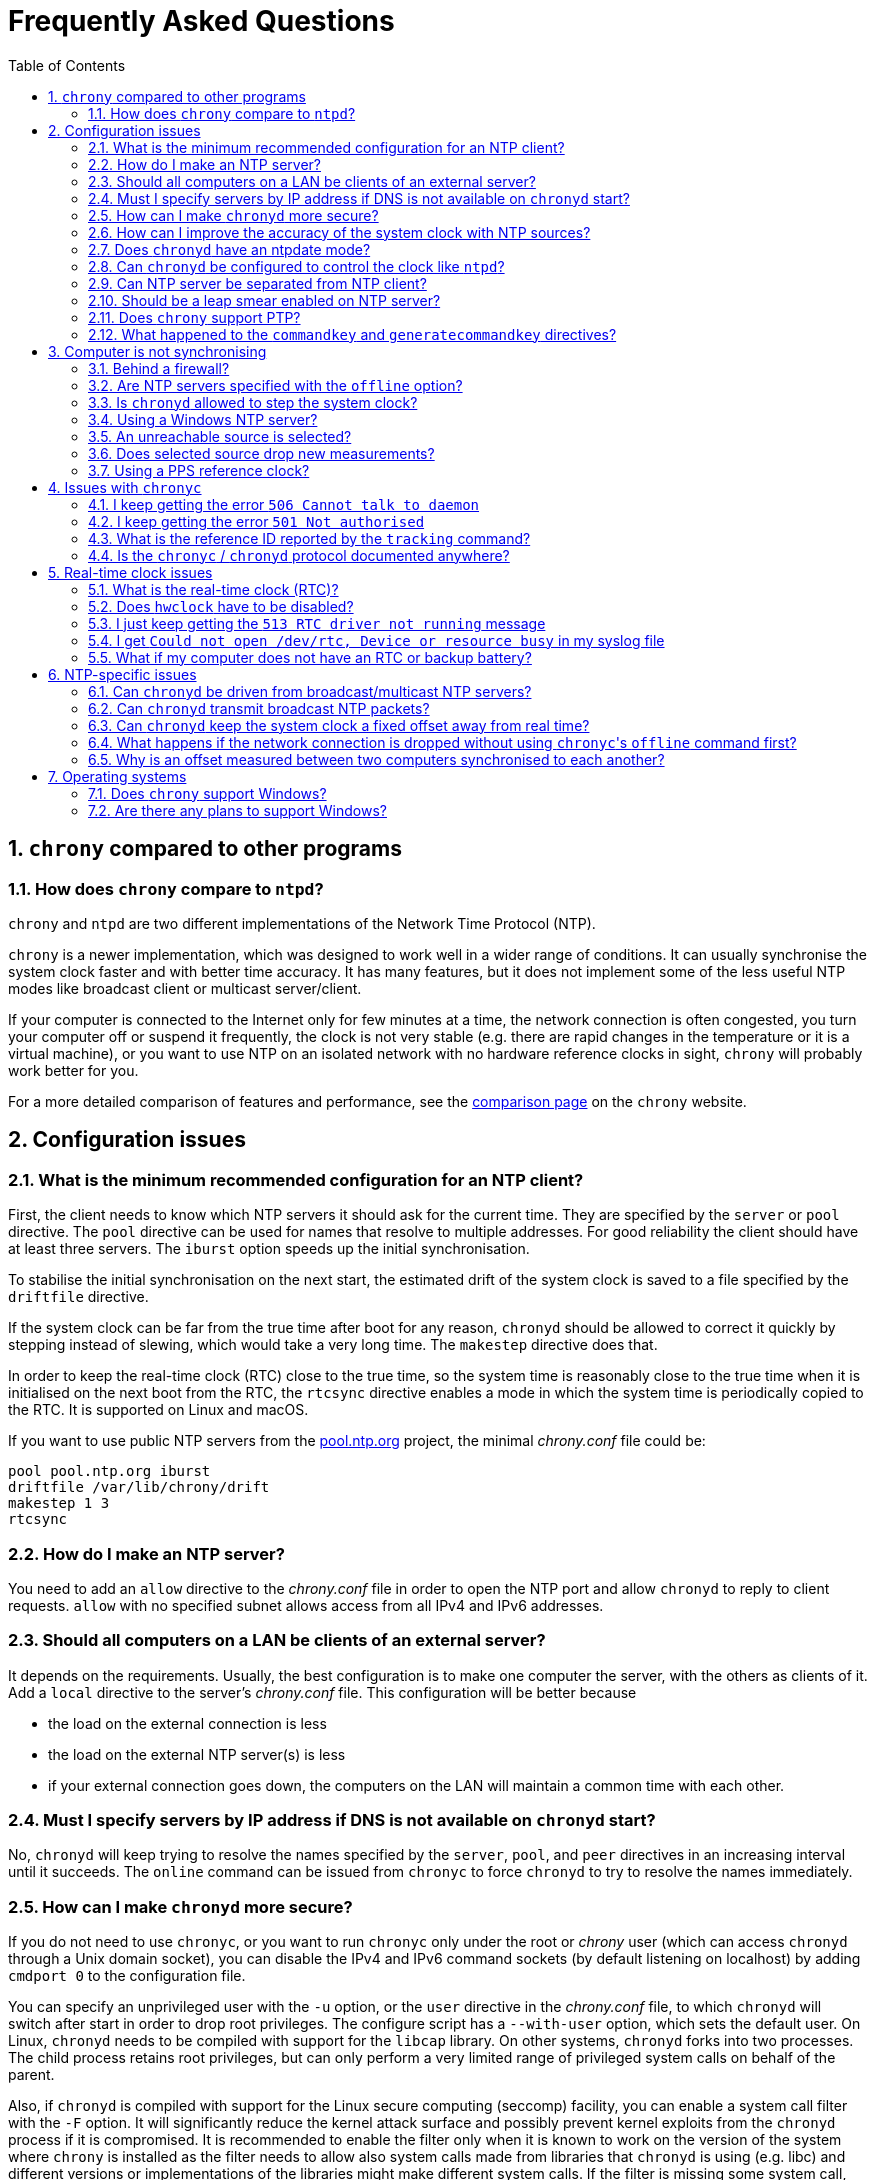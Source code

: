 // This file is part of chrony
//
// Copyright (C) Richard P. Curnow  1997-2003
// Copyright (C) Miroslav Lichvar  2014-2016, 2020
//
// This program is free software; you can redistribute it and/or modify
// it under the terms of version 2 of the GNU General Public License as
// published by the Free Software Foundation.
//
// This program is distributed in the hope that it will be useful, but
// WITHOUT ANY WARRANTY; without even the implied warranty of
// MERCHANTABILITY or FITNESS FOR A PARTICULAR PURPOSE.  See the GNU
// General Public License for more details.
//
// You should have received a copy of the GNU General Public License along
// with this program; if not, write to the Free Software Foundation, Inc.,
// 51 Franklin Street, Fifth Floor, Boston, MA  02110-1301, USA.

= Frequently Asked Questions
:toc:
:numbered:

== `chrony` compared to other programs

=== How does `chrony` compare to `ntpd`?

`chrony` and `ntpd` are two different implementations of the Network Time
Protocol (NTP).

`chrony` is a newer implementation, which was designed to work well in a wider
range of conditions. It can usually synchronise the system clock faster and
with better time accuracy. It has many features, but it does not implement some
of the less useful NTP modes like broadcast client or multicast server/client.

If your computer is connected to the Internet only for few minutes at a time,
the network connection is often congested, you turn your computer off or
suspend it frequently, the clock is not very stable (e.g. there are rapid
changes in the temperature or it is a virtual machine), or you want to use NTP
on an isolated network with no hardware reference clocks in sight, `chrony`
will probably work better for you.

For a more detailed comparison of features and performance, see the
https://chrony.tuxfamily.org/comparison.html[comparison page] on the `chrony`
website.

== Configuration issues

=== What is the minimum recommended configuration for an NTP client?

First, the client needs to know which NTP servers it should ask for the current
time. They are specified by the `server` or `pool` directive. The `pool`
directive can be used for names that resolve to multiple addresses. For good
reliability the client should have at least three servers. The `iburst` option
speeds up the initial synchronisation.

To stabilise the initial synchronisation on the next start, the estimated drift
of the system clock is saved to a file specified by the `driftfile` directive.

If the system clock can be far from the true time after boot for any reason,
`chronyd` should be allowed to correct it quickly by stepping instead of
slewing, which would take a very long time. The `makestep` directive does
that.

In order to keep the real-time clock (RTC) close to the true time, so the
system time is reasonably close to the true time when it is initialised on the
next boot from the RTC, the `rtcsync` directive enables a mode in which the
system time is periodically copied to the RTC. It is supported on Linux and
macOS.

If you want to use public NTP servers from the
https://www.pool.ntp.org/[pool.ntp.org] project, the minimal _chrony.conf_ file
could be:

----
pool pool.ntp.org iburst
driftfile /var/lib/chrony/drift
makestep 1 3
rtcsync
----

=== How do I make an NTP server?

You need to add an `allow` directive to the _chrony.conf_ file in order to open
the NTP port and allow `chronyd` to reply to client requests. `allow` with no
specified subnet allows access from all IPv4 and IPv6 addresses.

=== Should all computers on a LAN be clients of an external server?

It depends on the requirements. Usually, the best configuration is to make one
computer the server, with the others as clients of it. Add a `local` directive
to the server's _chrony.conf_ file. This configuration will be better because

* the load on the external connection is less
* the load on the external NTP server(s) is less
* if your external connection goes down, the computers on the LAN
  will maintain a common time with each other.

=== Must I specify servers by IP address if DNS is not available on `chronyd` start?

No, `chronyd` will keep trying to resolve
the names specified by the `server`, `pool`, and `peer` directives in an
increasing interval until it succeeds. The `online` command can be issued from
`chronyc` to force `chronyd` to try to resolve the names immediately.

=== How can I make `chronyd` more secure?

If you do not need to use `chronyc`, or you want to run `chronyc` only
under the root or _chrony_ user (which can access `chronyd` through a Unix
domain socket), you can disable the IPv4 and IPv6 command sockets (by default
listening on localhost) by adding `cmdport 0` to the configuration file.

You can specify an unprivileged user with the `-u` option, or the `user`
directive in the _chrony.conf_ file, to which `chronyd` will switch after start
in order to drop root privileges. The configure script has a `--with-user`
option, which sets the default user. On Linux, `chronyd` needs to be compiled
with support for the `libcap` library. On other systems, `chronyd` forks into
two processes. The child process retains root privileges, but can only perform
a very limited range of privileged system calls on behalf of the parent.

Also, if `chronyd` is compiled with support for the Linux secure computing
(seccomp) facility, you can enable a system call filter with the `-F` option.
It will significantly reduce the kernel attack surface and possibly prevent
kernel exploits from the `chronyd` process if it is compromised. It is
recommended to enable the filter only when it is known to work on the version of
the system where `chrony` is installed as the filter needs to allow also system
calls made from libraries that `chronyd` is using (e.g. libc) and different
versions or implementations of the libraries might make different system calls.
If the filter is missing some system call, `chronyd` could be killed even in
normal operation.

=== How can I improve the accuracy of the system clock with NTP sources?

Select NTP servers that are well synchronised, stable and close to your
network. It is better to use more than one server, three or four is usually
recommended as the minimum, so `chronyd` can detect servers that serve false
time and combine measurements from multiple sources.

If you have a network card with hardware timestamping supported on Linux, it
can be enabled by the `hwtimestamp` directive in the _chrony.conf_ file. It
should make local receive and transmit timestamps of NTP packets much more
accurate.

There are also useful options which can be set in the `server` directive, they
are `minpoll`, `maxpoll`, `polltarget`, `maxdelay`, `maxdelayratio`,
`maxdelaydevratio`, and `xleave`.

The first three options set the minimum and maximum allowed polling interval,
and how should be the actual interval adjusted in the specified range. Their
default values are 6 (64 seconds) for `minpoll`, 10 (1024 seconds) for
`maxpoll` and 8 (samples) for `polltarget`. The default values should be used
for general servers on the Internet. With your own NTP servers, or if you have
permission to poll some servers more frequently, setting these options for
shorter polling intervals might significantly improve the accuracy of the
system clock.

The optimal polling interval depends mainly on two factors, stability of the
network latency and stability of the system clock (which mainly depends on the
temperature sensitivity of the crystal oscillator and the maximum rate of the
temperature change).

Generally, if the `sourcestats` command usually reports a small number of
samples retained for a source (e.g. fewer than 16), a shorter polling interval
should be considered. If the number of samples is usually at the maximum of 64,
a longer polling interval might work better.

An example of the directive for an NTP server on the Internet that you are
allowed to poll frequently could be

----
server foo.example.net minpoll 4 maxpoll 6 polltarget 16
----

An example using shorter polling intervals with a server located in the same
LAN could be

----
server ntp.local minpoll 2 maxpoll 4 polltarget 30
----

The maxdelay options are useful to ignore measurements with an unusally large
delay (e.g. due to congestion in the network) and improve the stability of the
synchronisation. The `maxdelaydevratio` option could be added to the example
with local NTP server

----
server ntp.local minpoll 2 maxpoll 4 polltarget 30 maxdelaydevratio 2
----

If your server supports the interleaved mode (e.g. it is running `chronyd`),
the `xleave` option should be added to the `server` directive in order to allow
the server to send the client more accurate transmit timestamps (kernel or
preferably hardware). For example:

----
server ntp.local minpoll 2 maxpoll 4 xleave
----

When combined with local hardware timestamping, good network switches, and even
shorter polling intervals, a sub-microsecond accuracy and stability of a few
tens of nanoseconds might be possible. For example:

----
server ntp.local minpoll 0 maxpoll 0 xleave
hwtimestamp eth0
----

For best stability, the CPU should be running at a constant frequency (i.e.
disabled power saving and performance boosting). Energy-Efficient Ethernet
(EEE) should be disabled in the network. The switches should be configured to
prioritize NTP packets, especially if the network is expected to be heavily
loaded. The `dscp` directive can be used to set the Differentiated Services
Code Point in transmitted NTP packets if needed.

If it is acceptable for NTP clients in the network to send requests at a high
rate, a sub-second polling interval can be specified. A median filter
can be enabled in order to update the clock at a reduced rate with more stable
measurements. For example:

----
server ntp.local minpoll -6 maxpoll -6 filter 15 xleave
hwtimestamp eth0 minpoll -6
----

=== Does `chronyd` have an ntpdate mode?

Yes. With the `-q` option `chronyd` will set the system clock once and exit.
With the `-Q` option it will print the measured offset without setting the
clock. If you do not want to use a configuration file, NTP servers can be
specified on the command line. For example:

----
# chronyd -q 'pool pool.ntp.org iburst'
----

The command above would normally take about 5 seconds if the servers were
well synchronised and responding to all requests. If not synchronised or
responding, it would take about 10 seconds for `chronyd` to give up and exit
with a non-zero status. A faster configuration is possible. A single server can
be used instead of four servers, the number of measurements can be reduced with
the `maxsamples` option to one (supported in `chrony` version 4.0), and a
timeout can be specified with the `-t` option. The following command would take
only up to about one second.

----
# chronyd -q -t 1 'server pool.ntp.org iburst maxsamples 1'
----

It is not recommended to run `chronyd` with the `-q` option periodically (e.g.
from a cron job) as a replacement for the daemon mode, because it performs
significantly worse (e.g. the clock is stepped and its frequency is not
corrected). If you must run it this way and you are using a public NTP server,
make sure `chronyd` does not always start around the first second of a minute,
e.g. by adding a random sleep before the `chronyd` command. Public servers
typically receive large bursts of requests around the first second as there is
a large number of NTP clients started from cron with no delay.

=== Can `chronyd` be configured to control the clock like `ntpd`?

It is not possible to perfectly emulate `ntpd`, but there are some options that
can configure `chronyd` to behave more like `ntpd` if there is a reason to
prefer that.

In the following example the `minsamples` directive slows down the response to
changes in the frequency and offset of the clock. The `maxslewrate` and
`corrtimeratio` directives reduce the maximum frequency error due to an offset
correction and the `maxdrift` directive reduces the maximum assumed frequency
error of the clock. The `makestep` directive enables a step threshold and the
`maxchange` directive enables a panic threshold. The `maxclockerror` directive
increases the minimum dispersion rate.

----
minsamples 32
maxslewrate 500
corrtimeratio 100
maxdrift 500
makestep 0.128 -1
maxchange 1000 1 1
maxclockerror 15
----

Note that increasing `minsamples` might cause the offsets in the `tracking` and
`sourcestats` reports/logs to be significantly smaller than the actual offsets
and be unsuitable for monitoring.

=== Can NTP server be separated from NTP client?

Yes, it is possible to run multiple instances of `chronyd` on the same
computer. One can be configured as an NTP client, and another as a server. They
need to use different pidfiles, NTP ports, command ports, and Unix domain
command sockets. The server instance should be started with the `-x` option to
avoid touching the clock. It can be configured to serve the system time with
the `local` directive, or synchronise its NTP clock to the client instance
running on localhost using a non-standard NTP port.

On Linux, starting with `chrony` version 4.0, it is also possible to run
multiple server instances sharing a port to utilise multiple cores of the CPU.
Note that the client/server interleaved mode requires that all packets from an
address are handled by the same server instance.

=== Should be a leap smear enabled on NTP server?

With the `smoothtime` and `leapsecmode` directives it is possible to enable a
server leap smear in order to hide leap seconds from clients and force them to
follow a slow server's adjustment instead.

This feature should be used only in local networks and only when necessary,
e.g. when the clients cannot be configured to handle the leap seconds as
needed, or their number is so large that configuring them all would be
impractical. The clients should use only one leap-smearing server, or multiple
identically configured leap-smearing servers. Note that some clients can get
leap seconds from external sources (e.g. with the `leapsectz` directive in
`chrony`) and they will not work correctly with a leap smearing server.

=== Does `chrony` support PTP?

No, the Precision Time Protocol (PTP) is not supported and there are no plans
to support it. It is a complex protocol, which shares some issues with the
NTP broadcast mode. One of the main differences between NTP and PTP is that PTP
was designed to be easily supported in hardware (e.g. network switches and
routers) in order to make more stable and accurate measurements. PTP relies on
the hardware support. NTP does not rely on any support in the hardware, but if
it had the same support as PTP, it could perform equally well.

On Linux, `chrony` supports hardware clocks that some NICs have for PTP. They
are called PTP hardware clocks (PHC). They can be used as reference clocks
(specified by the `refclock` directive) and for hardware timestamping of NTP
packets (enabled by the `hwtimestamp` directive) if the NIC can timestamp other
packets than PTP, which is usually the case at least for transmitted packets.
The `ethtool -T` command can be used to verify the timestamping support.

=== What happened to the `commandkey` and `generatecommandkey` directives?

They were removed in version 2.2. Authentication is no longer supported in the
command protocol. Commands that required authentication are now allowed only
through a Unix domain socket, which is accessible only by the root and _chrony_
users. If you need to configure `chronyd` remotely or locally without the root
password, please consider using ssh and/or sudo to run `chronyc` under the root
or _chrony_ user on the host where `chronyd` is running.

== Computer is not synchronising

This is the most common problem. There are a number of reasons, see the
following questions.

=== Behind a firewall?

Check the `Reach` value printed by the ``chronyc``'s `sources` command. If it
is zero, it means `chronyd` did not get any valid responses from the NTP server
you are trying to use. If there is a firewall between you and the server, the
packets might be blocked. Try using a tool like `wireshark` or `tcpdump` to see
if you are getting any responses from the server.

When `chronyd` is receiving responses from the servers, the output of the
`sources` command issued few minutes after `chronyd` start might look like
this:

----
210 Number of sources = 3
MS Name/IP address         Stratum Poll Reach LastRx Last sample
===============================================================================
^* foo.example.net               2   6   377    34   +484us[ -157us] +/-   30ms
^- bar.example.net               2   6   377    34    +33ms[  +32ms] +/-   47ms
^+ baz.example.net               3   6   377    35  -1397us[-2033us] +/-   60ms
----

=== Are NTP servers specified with the `offline` option?

Check that the ``chronyc``'s `online` and `offline` commands are used
appropriately (e.g. in the system networking scripts). The `activity` command
prints the number of sources that are currently online and offline. For
example:

----
200 OK
3 sources online
0 sources offline
0 sources doing burst (return to online)
0 sources doing burst (return to offline)
0 sources with unknown address
----

=== Is `chronyd` allowed to step the system clock?

By default, `chronyd` adjusts the clock gradually by slowing it down or
speeding it up. If the clock is too far from the true time, it will take
a long time to correct the error. The `System time` value printed by the
``chronyc``'s `tracking` command is the remaining correction that needs to be
applied to the system clock.

The `makestep` directive can be used to allow `chronyd` to step the clock. For
example, if _chrony.conf_ had

----
makestep 1 3
----

the clock would be stepped in the first three updates if its offset was larger
than one second. Normally, it is recommended to allow the step only in the first
few updates, but in some cases (e.g. a computer without an RTC or virtual
machine which can be suspended and resumed with an incorrect time) it might be
necessary to allow the step on any clock update. The example above would change
to

----
makestep 1 -1
----

=== Using a Windows NTP server?

A common issue with Windows NTP servers is that they report a very large root
dispersion (e.g. three seconds or more), which causes `chronyd` to ignore the
server for being too inaccurate. The `sources` command might show a valid
measurement, but the server is not selected for synchronisation. You can check
the root dispersion of the server with the ``chronyc``'s `ntpdata` command.

The `maxdistance` value needs to be increased in _chrony.conf_ to enable
synchronisation to such a server. For example:

----
maxdistance 16.0
----

=== An unreachable source is selected?

When `chronyd` is configured with multiple time sources, it tries to select the
most accurate and stable sources for synchronisation of the system clock. They
are marked with the _*_ or _+_ symbol in the report printed by the `sources`
command.

When the best source (marked with the _*_ symbol) becomes unreachable (e.g. NTP
server stops responding), `chronyd` will not immediately switch
to the second best source in an attempt to minimise the error of the clock. It
will let the clock run free for as long as its estimated error (in terms of
root distance) based on previous measurements is smaller than the estimated
error of the second source, and there is still an interval which contains some
measurements from both sources.

If the first source was significantly better than the second source, it can
take many hours before the second source is selected, depending on its polling
interval. You can force a faster reselection by increasing the clock error rate
(`maxclockerror` directive), shortening the polling interval (`maxpoll`
option), or reducing the number of samples (`maxsamples` option).

=== Does selected source drop new measurements?

`chronyd` can drop a large number of successive NTP measurements if they are
not passing some of the NTP tests. The `sources` command can report for a
selected source the fully-reachable value of 377 in the Reach column and at the
same time a LastRx value that is much larger than the current polling interval.
If the source is online, this indicates that a number of measurements was
dropped. You can use the `ntpdata` command to check the NTP tests for the last
measurement. Usually, it is the test C which fails.

This can be an issue when there is a long-lasting increase in the measured
delay, e.g. due to a routing change in the network. Unfortunately, `chronyd`
does not know for how long it should wait for the delay to come back to the
original values, or whether it is a permanent increase and it should start from
scratch.

The test C is an adaptive filter. It can take many hours before it accepts
a measurement with the larger delay, and even much longer before it drops all
measurements with smaller delay, which determine an expected delay used by the
test. You can use the `reset sources` command to drop all measurements
immediately (available in chrony 4.0 and later). If this issue happens
frequently, you can effectively disable the test by setting the
`maxdelaydevratio` option to a very large value (e.g. 1000000), or speed up the
recovery by increasing the clock error rate with the `maxclockerror` directive.

=== Using a PPS reference clock?

A pulse-per-second (PPS) reference clock requires a non-PPS time source to
determine which second of UTC corresponds to each pulse. If it is another
reference clock specified with the `lock` option in the `refclock` directive,
the offset between the two reference clocks must be smaller than 0.2 seconds in
order for the PPS reference clock to work. With NMEA reference clocks it is
common to have a larger offset. It needs to be corrected with the `offset`
option.

One approach to find out a good value of the `offset` option is to configure
the reference clocks with the `noselect` option and compare them to an NTP
server. For example, if the `sourcestats` command showed

----
Name/IP Address            NP  NR  Span  Frequency  Freq Skew  Offset  Std Dev
==============================================================================
PPS0                        0   0     0     +0.000   2000.000     +0ns  4000ms
NMEA                       58  30   231    -96.494     38.406   +504ms  6080us
foo.example.net             7   3   200     -2.991     16.141   -107us   492us
----

the offset of the NMEA source would need to be increased by about 0.504
seconds. It does not have to be very accurate. As long as the offset of the
NMEA reference clock stays below 0.2 seconds, the PPS reference clock should be
able to determine the seconds corresponding to the pulses and allow the samples
to be used for synchronisation.

== Issues with `chronyc`

=== I keep getting the error `506 Cannot talk to daemon`

When accessing `chronyd` remotely, make sure that the _chrony.conf_ file (on
the computer where `chronyd` is running) has a `cmdallow` entry for the
computer you are running `chronyc` on and an appropriate `bindcmdaddress`
directive. This is not necessary for localhost.

Perhaps `chronyd` is not running. Try using the `ps` command (e.g. on Linux,
`ps -auxw`) to see if it is running. Or try `netstat -a` and see if the UDP
port 323 is listening. If `chronyd` is not running, you might have a problem
with the way you are trying to start it (e.g. at boot time).

Perhaps you have a firewall set up in a way that blocks packets on the UDP
port 323. You need to amend the firewall configuration in this case.

=== I keep getting the error `501 Not authorised`

This error indicates that `chronyc` sent the command to `chronyd` using a UDP
socket instead of the Unix domain socket (e.g. _/var/run/chrony/chronyd.sock_),
which is required for some commands. For security reasons, only the root and
_chrony_ users are allowed to access the socket.

It is also possible that the socket does not exist. `chronyd` will not create
the socket if the directory has a wrong owner or permissions. In this case
there should be an error message from `chronyd` in the system log.

=== What is the reference ID reported by the `tracking` command?

The reference ID is a 32-bit value used in NTP to prevent synchronisation
loops.

In `chrony` versions before 3.0 it was printed in the
quad-dotted notation, even if the reference source did not actually have an
IPv4 address. For IPv4 addresses, the reference ID is equal to the address, but
for IPv6 addresses it is the first 32 bits of the MD5 sum of the address. For
reference clocks, the reference ID is the value specified with the `refid`
option in the `refclock` directive.

Since version 3.0, the reference ID is printed as a hexadecimal number to avoid
confusion with IPv4 addresses.

If you need to get the IP address of the current reference source, use the `-n`
option to disable resolving of IP addresses and read the second field (printed
in parentheses) on the `Reference ID` line.

=== Is the `chronyc` / `chronyd` protocol documented anywhere?

Only by the source code. See _cmdmon.c_ (`chronyd` side) and _client.c_
(`chronyc` side).

== Real-time clock issues

=== What is the real-time clock (RTC)?

This is the clock which keeps the time even when your computer is turned off.
It is used to initialise the system clock on boot. It normally does not drift
more than few seconds per day.

There are two approaches how `chronyd` can work with it. One is to use the
`rtcsync` directive, which tells `chronyd` to enable a kernel mode which sets
the RTC from the system clock every 11 minutes. `chronyd` itself won't touch
the RTC. If the computer is not turned off for a long time, the RTC should
still be close to the true time when the system clock will be initialised from
it on the next boot.

The other option is to use the `rtcfile` directive, which tells `chronyd` to
monitor the rate at which the RTC gains or loses time. When `chronyd` is
started with the `-s` option on the next boot, it will set the system time from
the RTC and also compensate for the drift it has measured previously. The
`rtcautotrim` directive can be used to keep the RTC close to the true time, but
it is not strictly necessary if its only purpose is to set the system clock when
`chronyd` is started on boot. See the documentation for details.

=== Does `hwclock` have to be disabled?

The `hwclock` program is often set-up by default in the boot and shutdown
scripts with many Linux installations. With the kernel RTC synchronisation
(`rtcsync` directive), the RTC will be set also every 11 minutes as long as the
system clock is synchronised. If you want to use ``chronyd``'s RTC monitoring
(`rtcfile` directive), it is important to disable `hwclock` in the shutdown
procedure. If you do not that, it will over-write the RTC with a new value, unknown
to `chronyd`. At the next reboot, `chronyd` started with the `-s` option will
compensate this (wrong) time with its estimate of how far the RTC has drifted
whilst the power was off, giving a meaningless initial system time.

There is no need to remove `hwclock` from the boot process, as long as `chronyd`
is started after it has run.

=== I just keep getting the `513 RTC driver not running` message

For the real-time clock support to work, you need the following three
things

* an RTC in your computer
* a Linux kernel with enabled RTC support
* an `rtcfile` directive in your _chrony.conf_ file

=== I get `Could not open /dev/rtc, Device or resource busy` in my syslog file

Some other program running on the system might be using the device.

=== What if my computer does not have an RTC or backup battery?

In this case you can still use the `-s` option to set the system clock to the
last modification time of the drift file, which should correspond to the system
time when `chronyd` was previously stopped. The initial system time will be
increasing across reboots and applications started after `chronyd` will not
observe backward steps.

== NTP-specific issues

=== Can `chronyd` be driven from broadcast/multicast NTP servers?

No, the broadcast/multicast client mode is not supported and there is currently
no plan to implement it. While this mode can simplify configuration
of clients in large networks, it is inherently less accurate and less secure
(even with authentication) than the ordinary client/server mode.

When configuring a large number of clients in a network, it is recommended to
use the `pool` directive with a DNS name which resolves to addresses of
multiple NTP servers. The clients will automatically replace the servers when
they become unreachable, or otherwise unsuitable for synchronisation, with new
servers from the pool.

Even with very modest hardware, an NTP server can serve time to hundreds of
thousands of clients using the ordinary client/server mode.

=== Can `chronyd` transmit broadcast NTP packets?

Yes, the `broadcast` directive can be used to enable the broadcast server mode
to serve time to clients in the network which support the broadcast client mode
(it is not supported in `chronyd`). Note that this mode should generally be
avoided. See the previous question.

=== Can `chronyd` keep the system clock a fixed offset away from real time?

Yes. Starting from version 3.0, an offset can be specified by the `offset`
option for all time sources in the _chrony.conf_ file.

=== What happens if the network connection is dropped without using ``chronyc``'s `offline` command first?

`chronyd` will keep trying to access the sources that it thinks are online, and
it will take longer before new measurements are actually made and the clock is
corrected when the network is connected again. If the sources were set to
offline, `chronyd` would make new measurements immediately after issuing the
`online` command.

Unless the network connection lasts only few minutes (less than the maximum
polling interval), the delay is usually not a problem, and it might be acceptable
to keep all sources online all the time.

=== Why is an offset measured between two computers synchronised to each another?

When two computers are synchronised to each other using the client/server or
symmetric NTP mode, there is an expectation that NTP measurements between the
two computers made on both ends show an average offset close to zero.

With `chronyd` that can be expected only when the interleaved mode (`xleave`
option) is enabled. Otherwise, `chronyd` will use different transmit timestamps
(e.g. daemon timestamp vs kernel timestamp) for serving time and
synchronisation of its own clock, which creates an asymmetry in the
timestamping and causes the other end to measure a significant offset.

== Operating systems

=== Does `chrony` support Windows?

No. The `chronyc` program (the command-line client used for configuring
`chronyd` while it is running) has been successfully built and run under
Cygwin in the past. `chronyd` is not portable, because part of it is
very system-dependent. It needs adapting to work with Windows'
equivalent of the adjtimex() call, and it needs to be made to work as a
service.

=== Are there any plans to support Windows?

We have no plans to do this. Anyone is welcome to pick this work up and
contribute it back to the project.
